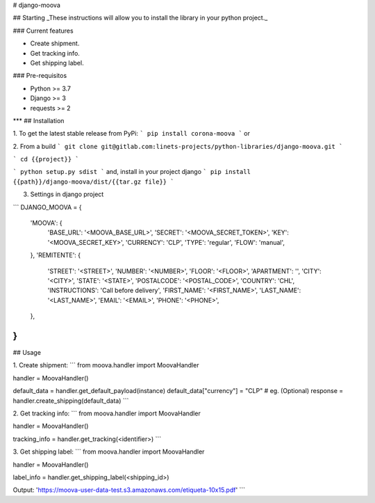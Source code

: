 
# django-moova

## Starting
_These instructions will allow you to install the library in your python project._

### Current features

-   Create shipment.
-   Get tracking info.
-   Get shipping label.

### Pre-requisitos

-   Python >= 3.7
-   Django >= 3
-   requests >= 2
***
## Installation

1. To get the latest stable release from PyPi:
```
pip install corona-moova
```
or

2. From a build
```
git clone git@gitlab.com:linets-projects/python-libraries/django-moova.git
```

```
cd {{project}}
```

```
python setup.py sdist
```
and, install in your project django
```
pip install {{path}}/django-moova/dist/{{tar.gz file}}
```

3. Settings in django project

```
DJANGO_MOOVA = {
    'MOOVA': {
        'BASE_URL': '<MOOVA_BASE_URL>',
        'SECRET': '<MOOVA_SECRET_TOKEN>',
        'KEY': '<MOOVA_SECRET_KEY>',
        'CURRENCY': 'CLP',
        'TYPE': 'regular',
        'FLOW': 'manual',
    },
    'REMITENTE': {
        'STREET': '<STREET>',
        'NUMBER': '<NUMBER>',
        'FLOOR': '<FLOOR>',
        'APARTMENT': '',
        'CITY': '<CITY>',
        'STATE': '<STATE>',
        'POSTALCODE': '<POSTAL_CODE>',
        'COUNTRY': 'CHL',
        'INSTRUCTIONS': 'Call before delivery',
        'FIRST_NAME': '<FIRST_NAME>',
        'LAST_NAME': '<LAST_NAME>',
        'EMAIL': '<EMAIL>',
        'PHONE': '<PHONE>',
    },
}
```

## Usage

1. Create shipment:
```
from moova.handler import MoovaHandler

handler = MoovaHandler()

default_data = handler.get_default_payload(instance)
default_data["currency"] = "CLP" # eg. (Optional)
response = handler.create_shipping(default_data)
```


2. Get tracking info:
```
from moova.handler import MoovaHandler

handler = MoovaHandler()

tracking_info = handler.get_tracking(<identifier>)
```


3. Get shipping label:
```
from moova.handler import MoovaHandler

handler = MoovaHandler()

label_info = handler.get_shipping_label(<shipping_id>)

Output:
'https://moova-user-data-test.s3.amazonaws.com/etiqueta-10x15.pdf'
```
